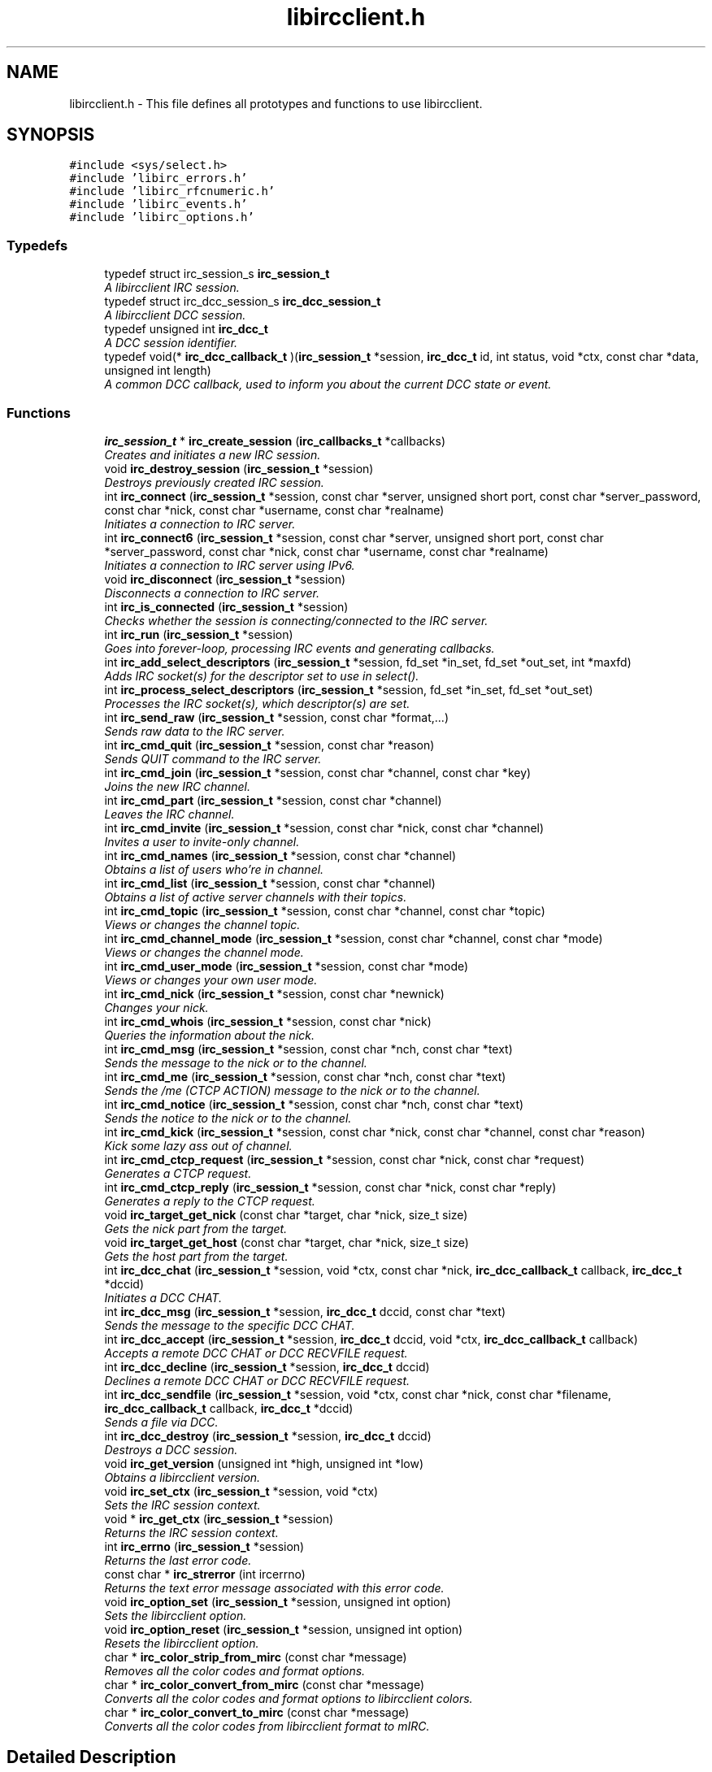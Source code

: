 .TH "libircclient.h" 3 "10 Jan 2009" "Version 1.3" "libircclient" \" -*- nroff -*-
.ad l
.nh
.SH NAME
libircclient.h \- This file defines all prototypes and functions to use libircclient.  

.PP
.SH SYNOPSIS
.br
.PP
\fC#include <sys/select.h>\fP
.br
\fC#include 'libirc_errors.h'\fP
.br
\fC#include 'libirc_rfcnumeric.h'\fP
.br
\fC#include 'libirc_events.h'\fP
.br
\fC#include 'libirc_options.h'\fP
.br

.SS "Typedefs"

.in +1c
.ti -1c
.RI "typedef struct irc_session_s \fBirc_session_t\fP"
.br
.RI "\fIA libircclient IRC session. \fP"
.ti -1c
.RI "typedef struct irc_dcc_session_s \fBirc_dcc_session_t\fP"
.br
.RI "\fIA libircclient DCC session. \fP"
.ti -1c
.RI "typedef unsigned int \fBirc_dcc_t\fP"
.br
.RI "\fIA DCC session identifier. \fP"
.ti -1c
.RI "typedef void(* \fBirc_dcc_callback_t\fP )(\fBirc_session_t\fP *session, \fBirc_dcc_t\fP id, int status, void *ctx, const char *data, unsigned int length)"
.br
.RI "\fIA common DCC callback, used to inform you about the current DCC state or event. \fP"
.in -1c
.SS "Functions"

.in +1c
.ti -1c
.RI "\fBirc_session_t\fP * \fBirc_create_session\fP (\fBirc_callbacks_t\fP *callbacks)"
.br
.RI "\fICreates and initiates a new IRC session. \fP"
.ti -1c
.RI "void \fBirc_destroy_session\fP (\fBirc_session_t\fP *session)"
.br
.RI "\fIDestroys previously created IRC session. \fP"
.ti -1c
.RI "int \fBirc_connect\fP (\fBirc_session_t\fP *session, const char *server, unsigned short port, const char *server_password, const char *nick, const char *username, const char *realname)"
.br
.RI "\fIInitiates a connection to IRC server. \fP"
.ti -1c
.RI "int \fBirc_connect6\fP (\fBirc_session_t\fP *session, const char *server, unsigned short port, const char *server_password, const char *nick, const char *username, const char *realname)"
.br
.RI "\fIInitiates a connection to IRC server using IPv6. \fP"
.ti -1c
.RI "void \fBirc_disconnect\fP (\fBirc_session_t\fP *session)"
.br
.RI "\fIDisconnects a connection to IRC server. \fP"
.ti -1c
.RI "int \fBirc_is_connected\fP (\fBirc_session_t\fP *session)"
.br
.RI "\fIChecks whether the session is connecting/connected to the IRC server. \fP"
.ti -1c
.RI "int \fBirc_run\fP (\fBirc_session_t\fP *session)"
.br
.RI "\fIGoes into forever-loop, processing IRC events and generating callbacks. \fP"
.ti -1c
.RI "int \fBirc_add_select_descriptors\fP (\fBirc_session_t\fP *session, fd_set *in_set, fd_set *out_set, int *maxfd)"
.br
.RI "\fIAdds IRC socket(s) for the descriptor set to use in select(). \fP"
.ti -1c
.RI "int \fBirc_process_select_descriptors\fP (\fBirc_session_t\fP *session, fd_set *in_set, fd_set *out_set)"
.br
.RI "\fIProcesses the IRC socket(s), which descriptor(s) are set. \fP"
.ti -1c
.RI "int \fBirc_send_raw\fP (\fBirc_session_t\fP *session, const char *format,...)"
.br
.RI "\fISends raw data to the IRC server. \fP"
.ti -1c
.RI "int \fBirc_cmd_quit\fP (\fBirc_session_t\fP *session, const char *reason)"
.br
.RI "\fISends QUIT command to the IRC server. \fP"
.ti -1c
.RI "int \fBirc_cmd_join\fP (\fBirc_session_t\fP *session, const char *channel, const char *key)"
.br
.RI "\fIJoins the new IRC channel. \fP"
.ti -1c
.RI "int \fBirc_cmd_part\fP (\fBirc_session_t\fP *session, const char *channel)"
.br
.RI "\fILeaves the IRC channel. \fP"
.ti -1c
.RI "int \fBirc_cmd_invite\fP (\fBirc_session_t\fP *session, const char *nick, const char *channel)"
.br
.RI "\fIInvites a user to invite-only channel. \fP"
.ti -1c
.RI "int \fBirc_cmd_names\fP (\fBirc_session_t\fP *session, const char *channel)"
.br
.RI "\fIObtains a list of users who're in channel. \fP"
.ti -1c
.RI "int \fBirc_cmd_list\fP (\fBirc_session_t\fP *session, const char *channel)"
.br
.RI "\fIObtains a list of active server channels with their topics. \fP"
.ti -1c
.RI "int \fBirc_cmd_topic\fP (\fBirc_session_t\fP *session, const char *channel, const char *topic)"
.br
.RI "\fIViews or changes the channel topic. \fP"
.ti -1c
.RI "int \fBirc_cmd_channel_mode\fP (\fBirc_session_t\fP *session, const char *channel, const char *mode)"
.br
.RI "\fIViews or changes the channel mode. \fP"
.ti -1c
.RI "int \fBirc_cmd_user_mode\fP (\fBirc_session_t\fP *session, const char *mode)"
.br
.RI "\fIViews or changes your own user mode. \fP"
.ti -1c
.RI "int \fBirc_cmd_nick\fP (\fBirc_session_t\fP *session, const char *newnick)"
.br
.RI "\fIChanges your nick. \fP"
.ti -1c
.RI "int \fBirc_cmd_whois\fP (\fBirc_session_t\fP *session, const char *nick)"
.br
.RI "\fIQueries the information about the nick. \fP"
.ti -1c
.RI "int \fBirc_cmd_msg\fP (\fBirc_session_t\fP *session, const char *nch, const char *text)"
.br
.RI "\fISends the message to the nick or to the channel. \fP"
.ti -1c
.RI "int \fBirc_cmd_me\fP (\fBirc_session_t\fP *session, const char *nch, const char *text)"
.br
.RI "\fISends the /me (CTCP ACTION) message to the nick or to the channel. \fP"
.ti -1c
.RI "int \fBirc_cmd_notice\fP (\fBirc_session_t\fP *session, const char *nch, const char *text)"
.br
.RI "\fISends the notice to the nick or to the channel. \fP"
.ti -1c
.RI "int \fBirc_cmd_kick\fP (\fBirc_session_t\fP *session, const char *nick, const char *channel, const char *reason)"
.br
.RI "\fIKick some lazy ass out of channel. \fP"
.ti -1c
.RI "int \fBirc_cmd_ctcp_request\fP (\fBirc_session_t\fP *session, const char *nick, const char *request)"
.br
.RI "\fIGenerates a CTCP request. \fP"
.ti -1c
.RI "int \fBirc_cmd_ctcp_reply\fP (\fBirc_session_t\fP *session, const char *nick, const char *reply)"
.br
.RI "\fIGenerates a reply to the CTCP request. \fP"
.ti -1c
.RI "void \fBirc_target_get_nick\fP (const char *target, char *nick, size_t size)"
.br
.RI "\fIGets the nick part from the target. \fP"
.ti -1c
.RI "void \fBirc_target_get_host\fP (const char *target, char *nick, size_t size)"
.br
.RI "\fIGets the host part from the target. \fP"
.ti -1c
.RI "int \fBirc_dcc_chat\fP (\fBirc_session_t\fP *session, void *ctx, const char *nick, \fBirc_dcc_callback_t\fP callback, \fBirc_dcc_t\fP *dccid)"
.br
.RI "\fIInitiates a DCC CHAT. \fP"
.ti -1c
.RI "int \fBirc_dcc_msg\fP (\fBirc_session_t\fP *session, \fBirc_dcc_t\fP dccid, const char *text)"
.br
.RI "\fISends the message to the specific DCC CHAT. \fP"
.ti -1c
.RI "int \fBirc_dcc_accept\fP (\fBirc_session_t\fP *session, \fBirc_dcc_t\fP dccid, void *ctx, \fBirc_dcc_callback_t\fP callback)"
.br
.RI "\fIAccepts a remote DCC CHAT or DCC RECVFILE request. \fP"
.ti -1c
.RI "int \fBirc_dcc_decline\fP (\fBirc_session_t\fP *session, \fBirc_dcc_t\fP dccid)"
.br
.RI "\fIDeclines a remote DCC CHAT or DCC RECVFILE request. \fP"
.ti -1c
.RI "int \fBirc_dcc_sendfile\fP (\fBirc_session_t\fP *session, void *ctx, const char *nick, const char *filename, \fBirc_dcc_callback_t\fP callback, \fBirc_dcc_t\fP *dccid)"
.br
.RI "\fISends a file via DCC. \fP"
.ti -1c
.RI "int \fBirc_dcc_destroy\fP (\fBirc_session_t\fP *session, \fBirc_dcc_t\fP dccid)"
.br
.RI "\fIDestroys a DCC session. \fP"
.ti -1c
.RI "void \fBirc_get_version\fP (unsigned int *high, unsigned int *low)"
.br
.RI "\fIObtains a libircclient version. \fP"
.ti -1c
.RI "void \fBirc_set_ctx\fP (\fBirc_session_t\fP *session, void *ctx)"
.br
.RI "\fISets the IRC session context. \fP"
.ti -1c
.RI "void * \fBirc_get_ctx\fP (\fBirc_session_t\fP *session)"
.br
.RI "\fIReturns the IRC session context. \fP"
.ti -1c
.RI "int \fBirc_errno\fP (\fBirc_session_t\fP *session)"
.br
.RI "\fIReturns the last error code. \fP"
.ti -1c
.RI "const char * \fBirc_strerror\fP (int ircerrno)"
.br
.RI "\fIReturns the text error message associated with this error code. \fP"
.ti -1c
.RI "void \fBirc_option_set\fP (\fBirc_session_t\fP *session, unsigned int option)"
.br
.RI "\fISets the libircclient option. \fP"
.ti -1c
.RI "void \fBirc_option_reset\fP (\fBirc_session_t\fP *session, unsigned int option)"
.br
.RI "\fIResets the libircclient option. \fP"
.ti -1c
.RI "char * \fBirc_color_strip_from_mirc\fP (const char *message)"
.br
.RI "\fIRemoves all the color codes and format options. \fP"
.ti -1c
.RI "char * \fBirc_color_convert_from_mirc\fP (const char *message)"
.br
.RI "\fIConverts all the color codes and format options to libircclient colors. \fP"
.ti -1c
.RI "char * \fBirc_color_convert_to_mirc\fP (const char *message)"
.br
.RI "\fIConverts all the color codes from libircclient format to mIRC. \fP"
.in -1c
.SH "Detailed Description"
.PP 
This file defines all prototypes and functions to use libircclient. 

\fBAuthor:\fP
.RS 4
Georgy Yunaev 
.RE
.PP
\fBVersion:\fP
.RS 4
1.0 
.RE
.PP
\fBDate:\fP
.RS 4
09.2004 libircclient is a small but powerful library, which implements client-server IRC protocol. It is designed to be small, fast, portable and compatible to RFC standards, and most IRC clients. libircclient features include:
.IP "\(bu" 2
Full multi-threading support.
.IP "\(bu" 2
Single threads handles all the IRC processing.
.IP "\(bu" 2
Support for single-threaded applications, and socket-based applications, which use select()
.IP "\(bu" 2
Synchronous and asynchronous interfaces.
.IP "\(bu" 2
CTCP support with optional build-in reply code.
.IP "\(bu" 2
Flexible DCC support, including both DCC chat, and DCC file transfer.
.IP "\(bu" 2
Can both initiate and react to initiated DCC.
.IP "\(bu" 2
Can accept or decline DCC sessions asynchronously.
.IP "\(bu" 2
Plain C interface and implementation (possible to use from C++ code, obviously)
.IP "\(bu" 2
Compatible with RFC 1459 and most IRC clients.
.IP "\(bu" 2
Free, licensed under LGPL license.
.PP
.RE
.PP
Note that to use libircclient, only \fBlibircclient.h\fP should be included into your program. Do not include other libirc_* headers. 
.SH "Typedef Documentation"
.PP 
.SS "typedef struct irc_dcc_session_s \fBirc_dcc_session_t\fP"
.PP
A libircclient DCC session. 
.PP
This structure describes a DCC session used by libircclient. Its members are internal to libircclient, and should not be used directly. 
.SS "typedef unsigned int \fBirc_dcc_t\fP"
.PP
A DCC session identifier. 
.PP
The irc_dcc_t type is a DCC session identifier, used to identify the DCC sessions in callbacks and various functions. 
.SS "typedef struct irc_session_s \fBirc_session_t\fP"
.PP
A libircclient IRC session. 
.PP
This structure describes an IRC session. Its members are internal to libircclient, and should not be used directly. 
.SH "Author"
.PP 
Generated automatically by Doxygen for libircclient from the source code.
